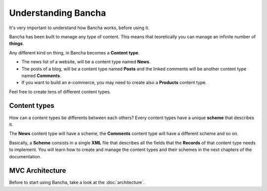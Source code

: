 #################################
Understanding Bancha
#################################

It's very important to understand how Bancha works, before using it.

Bancha has been built to manage any type of content. This means that teoretically you can manage an infinite number of **things**.

Any different kind on thing, in Bancha becomes a **Content type**.

* The news list of a website, will be a content type named **News**.
* The posts of a blog, will be a content type named **Posts** and the linked comments will be another content type named **Comments**.
* If you want to build an e-commerce, you may need to create also a **Products** content type.

Feel free to create tens of different content types.

-------------------
Content types
-------------------

How can a content types be differents between each others?
Every content types have a unique **scheme** that describes it.

The **News** content type will have a scheme, the **Comments** content type will have a different scheme and so on.

Basically, a **Scheme** consists in a single **XML** file that describes all the fields that the **Records** of that content type needs to implement.
You will learn how to create and manage the content types and their schemes in the next chapters of the documentation.

----------------
MVC Architecture
----------------

Before to start using Bancha, take a look at the :doc:`architecture`.
